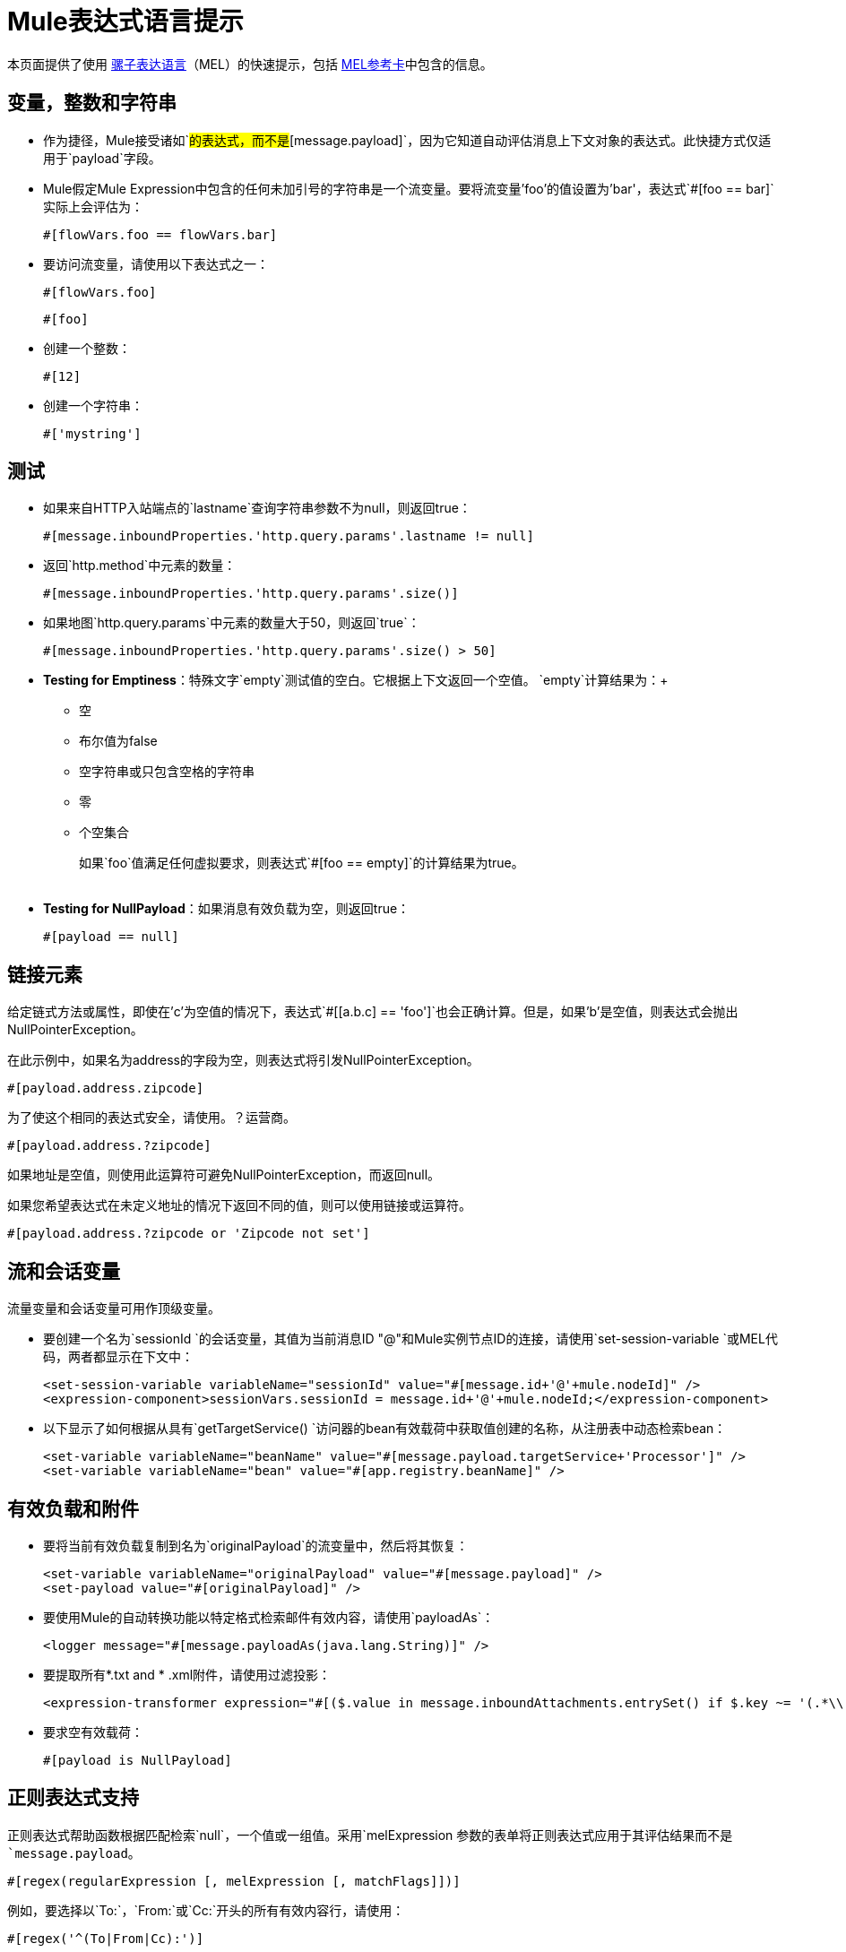 =  Mule表达式语言提示
:keywords: anypoint studio, esb, mel, mule expression language, native language, custom language, expression, mule expressions

本页面提供了使用 link:/mule-user-guide/v/3.6/mule-expression-language-mel[骡子表达语言]（MEL）的快速提示，包括 link:_attachments/refcard-mel.pdf[MEL参考卡]中包含的信息。

== 变量，整数和字符串

* 作为捷径，Mule接受诸如`#[payload]`的表达式，而不是`#[message.payload]`，因为它知道自动评估消息上下文对象的表达式。此快捷方式仅适用于`payload`字段。
*  Mule假定Mule Expression中包含的任何未加引号的字符串是一个流变量。要将流变量'foo'的值设置为'bar'，表达式`#[foo == bar]`实际上会评估为：
+
[source]
----
#[flowVars.foo == flowVars.bar]
----

* 要访问流变量，请使用以下表达式之一：
+
[source]
----
#[flowVars.foo]
----
+
[source]
----
#[foo]
----

* 创建一个整数：
+
[source]
----
#[12]
----

* 创建一个字符串：
+
[source]
----
#['mystring']
----


== 测试

** 如果来自HTTP入站端点的`lastname`查询字符串参数不为null，则返回true：
+
[source]
----
#[message.inboundProperties.'http.query.params'.lastname != null]
----

** 返回`http.method`中元素的数量：
+
[source]
----
#[message.inboundProperties.'http.query.params'.size()]
----

** 如果地图`http.query.params`中元素的数量大于50，则返回`true`：
+
[source]
----
#[message.inboundProperties.'http.query.params'.size() > 50]
----

**  *Testing for Emptiness*：特殊文字`empty`测试值的空白。它根据上下文返回一个空值。 `empty`计算结果为：+
* 空
* 布尔值为false
* 空字符串或只包含空格的字符串
* 零
* 个空集合
+
如果`foo`值满足任何虚拟要求，则表达式`#[foo == empty]`的计算结果为true。 +
 +
**  *Testing for NullPayload*：如果消息有效负载为空，则返回true：
+
[source]
----
#[payload == null]
----

== 链接元素

给定链式方法或属性，即使在'c'为空值的情况下，表达式`#[[a.b.c] == 'foo']`也会正确计算。但是，如果'b'是空值，则表达式会抛出NullPointerException。

在此示例中，如果名为address的字段为空，则表达式将引发NullPointerException。

[source]
----
#[payload.address.zipcode]
----


为了使这个相同的表达式安全，请使用。？运营商。

[source, code, linenums]
----
#[payload.address.?zipcode]
----

如果地址是空值，则使用此运算符可避免NullPointerException，而返回null。

如果您希望表达式在未定义地址的情况下返回不同的值，则可以使用链接或运算符。

[source]
----
#[payload.address.?zipcode or 'Zipcode not set']
----

== 流和会话变量

流量变量和会话变量可用作顶级变量。

* 要创建一个名为`sessionId `的会话变量，其值为当前消息ID "@"和Mule实例节点ID的连接，请使用`set-session-variable `或MEL代码，两者都显示在下文中：
+
[source, xml, linenums]
----
<set-session-variable variableName="sessionId" value="#[message.id+'@'+mule.nodeId]" />
<expression-component>sessionVars.sessionId = message.id+'@'+mule.nodeId;</expression-component>
----

* 以下显示了如何根据从具有`getTargetService() `访问器的bean有效载荷中获取值创建的名称，从注册表中动态检索bean：
+
[source, xml, linenums]
----
<set-variable variableName="beanName" value="#[message.payload.targetService+'Processor']" />
<set-variable variableName="bean" value="#[app.registry.beanName]" />
----


== 有效负载和附件

* 要将当前有效负载复制到名为`originalPayload`的流变量中，然后将其恢复：
+
[source, xml, linenums]
----
<set-variable variableName="originalPayload" value="#[message.payload]" />
<set-payload value="#[originalPayload]" />
----

* 要使用Mule的自动转换功能以特定格式检索邮件有效内容，请使用`payloadAs`：
+
[source, xml]
----
<logger message="#[message.payloadAs(java.lang.String)]" />
----

* 要提取所有*.txt and * .xml附件，请使用过滤投影：
+
[source, xml]
----
<expression-transformer expression="#[($.value in message.inboundAttachments.entrySet() if $.key ~= '(.*\\.txt|.*\\.xml)')]" />
----

* 要求空有效载荷：
+
[source]
----
#[payload is NullPayload]
----


== 正则表达式支持

正则表达式帮助函数根据匹配检索`null`，一个值或一组值。采用`melExpression `参数的表单将正则表达式应用于其评估结果而不是`message.payload`。

[source]
----
#[regex(regularExpression [, melExpression [, matchFlags]])]
----

例如，要选择以`To:`，`From:`或`Cc:`开头的所有有效内容行，请使用：

[source]
----
#[regex('^(To|From|Cc):')]
----

==  XPath支持

XPath帮助函数返回DOM4J节点。默认情况下，除非指定了`xmlElement `，否则将在`message.payload `上评估XPath表达式：

[source]
----
#[xpath3(xPathExpression [, xmlElement])]
----

获取元素或属性的文本内容：

[source, code, linenums]
----
#[xpath3('//title').text]
#[xpath3('//title/@id').value]
----

==  JSON处理

MEL没有直接支持JSON。 `json-to-object-transformer`可以将JSON负载转换为简单数据结构的层次结构，这些结构可以使用MEL轻松解析。例如，以下内容使用过滤投影构建`$..[? (@.title=='Moby Dick')].price ` JSON路径表达式的等效项：

[source, xml, linenums]
----
<json:json-to-object-transformer returnClass="java.lang.Object" />
<expression-transformer
    expression='#[($.price in message.payload if $.title =='Moby Dick')[0]]" />
----

其他操作== 

* 为变量`lastname`分配消息入站属性`lastname`的值：
+
[source]
----
#[lastname = message.inboundProperties.lastname]
----

* 将一个字符串附加到消息负载：
+
[source]
----
#[message.payload + 'mystring']
----

* 调用一个静态方法：
+
[source]
----
#[java.net.URLEncoder.encode()]
----

* 创建一个哈希映射：
+
[source]
----
#[new java.util.HashMap()]
----


== 备忘单示例

*  在系统的临时目录中创建一个名为`target`的目录，并将其设置为当前有效负载：
+
[source, xml, linenums]
----
<expression-component>
    targetDir = new java.io.File(server.tmpDir, 'target');
    targetDir.mkdir();
    payload = targetDir
</expression-component>
----

* 根据入站消息属性，在运行时设置HTTP请求的用户名和密码：
+
[source, xml, linenums]
----
<http:request-config name="HTTP_Request_Configuration" host="api.acme.com/v1" port="8081" doc:name="HTTP">
        <{{0}}" password="#[message.inboundProperties.password]"/>
    </http:request-config>

    <flow>

        ...

        <http:request config-ref="request-config" path="users" doc:name="HTTP Connector"/>

        ...

    </flow>
----

*  Java互操作性，例如创建一个随机UUID并将其用作XSL-T参数：
+
[source, xml, linenums]
----
<mulexml:context-property key="transactionId"
                           value="#[java.util.UUID.randomUUID().toString()]" />
----

* 仅当`name`对象不为空时检索`fullName`：
+
[source, xml]
----
<set-variable variableName="fullName" value="#[payload.name ? payload.name.fullName : otherCondition]"/>
----

* 局部变量赋值，就像在这个拆分表达式中，拆分行中的多行有效载荷并删除第一行：
+
[source, code, linenums]
----
splitter expression='#[rows=StringUtils.split(message.payload,'\n\r');
                       ArrayUtil.subarray(rows,1,rows.size())]" />
----

*  *Elvis operator*  - 返回值列表的第一个非空值：
+
[source, code]
----
#[message.payload.userName or message.payload.userId]
----
+
*Note:* Mule检查操作数是否为空，但当值设置为`null`时不会。
+
例如：
+
如果你设置`myop = ""`，Mule检测操作数为空。但是，如果您设置`myop = null`，则Mule不会检测到`myop`为空。



== 全局配置

在全局配置元素中定义全局导入，别名和全局函数。全局函数可以从文件系统，URL或类路径资源中加载。

[source, xml, linenums]
----
<configuration>
  <expression-language autoResolveVariables="false">
    <import class="org.mule.util.StringUtils" />
    <import name="rsu" class="org.apache.commons.lang.RandomStringUtils" />
    <alias name="appName" expression="app.name" />
    <global-functions file="extraFunctions.mvel">
      def reversePayload() { StringUtils.reverse(payload) }
      def randomString(size) { rsu.randomAlphanumeric(size) }
    </global-functions>
  </expression-language>
</configuration>
----

== 高级提示

=== 访问缓存

您可以通过充当高速缓存存储库的对象存储来访问 link:/mule-user-guide/v/3.6/cache-scope[骡子缓存]。根据对象存储的性质，您可以对条目进行计数，列出，移除或执行其他操作。

下面的代码显示了使用自定义对象存储类的缓存作用域的XML表示。

[source, xml, linenums]
----
<ee:object-store-caching-strategy name="CachingStrategy">
  <custom-object-storeclass="org.mule.util.store.SimpleMemoryObjectStore" />
</ee:object-store-caching-strategy>
----

上面的对象存储是一个ListableObjectStore的实现，它允许您获取它包含的条目列表。您可以通过在`app.registry`的`CachingStrategy`属性上调用`getStore`方法来访问缓存的内容。

下面的表达式通过调用返回可迭代列表的`allKeys()`来获得缓存的大小。

[source]
----
#[app.registry.CachingStrategy.getStore().allKeys().size()]"
----

如果您需要在Java类中操作注册表，则可以通过`muleContext.getRegistry()`来访问它。

=== 布尔操作陷阱

* 布尔评估有时会返回意外的响应，特别是当变量的值包含"garbage."时。请参阅下面的表格。
+
[%header,cols="34,33,33"]
|===
| *Expression*  | *When value of `var1` is...*  | *... the expression evaluates to...*
一个|
----

#[var1 == true]
----

  | `'true'`  | `true`
一个|
----

#[var1 == true]
----

  | `'True''false' `  | `false`
一个|
----

#[var1 == true]
----

  | `'u5hsmg930'`  | `true `
|===
+
[%header,cols="4*"]
|===
| *Expression*  | *When the value of `something` is...*  | *... and the value of `abc` is...*  | *... MEL successfully evaluates the expression.*
| `#[payload.something.abc == 'b']`  | `'something'`  | `'null'`  |✔
| `#[payload.something.abc == 'b']`  | `'null'`  | `'abc'`  | *X* +
产生一个NullPointer异常
|===
+
还要注意，如果给定表达式`#[flowVars.abc.toString()]`并且'`abc`'的值为null，则Mule会抛出NullPointerException。

== 另请参阅

* 有关完整的MEL参考，包括运算符列表，导入的Java类，上下文对象等，请参阅 link:/mule-user-guide/v/3.6/mule-expression-language-reference[Mule表达式语言参考]。

